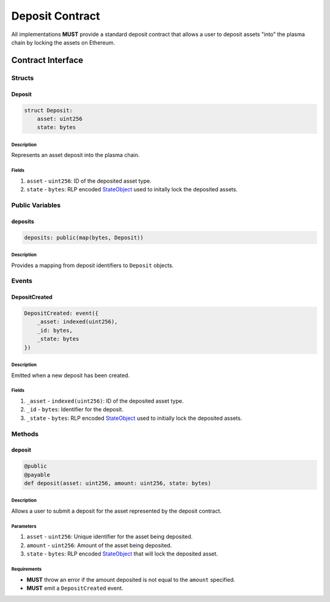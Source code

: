 ################
Deposit Contract
################

All implementations **MUST** provide a standard deposit contract that allows a user to deposit assets "into" the plasma chain by locking the assets on Ethereum.

******************
Contract Interface
******************

Structs
=======

Deposit
-------

.. code-block:: python

   struct Deposit:
       asset: uint256
       state: bytes

Description
^^^^^^^^^^^
Represents an asset deposit into the plasma chain.

Fields
^^^^^^
1. ``asset`` - ``uint256``: ID of the deposited asset type.
2. ``state`` - ``bytes``: RLP encoded `StateObject`_ used to initally lock the deposited assets.

Public Variables
================

deposits
--------

.. code-block:: python

   deposits: public(map(bytes, Deposit))

Description
^^^^^^^^^^^
Provides a mapping from deposit identifiers to ``Deposit`` objects.

Events
======

DepositCreated
--------------

.. code-block:: python

   DepositCreated: event({
       _asset: indexed(uint256),
       _id: bytes,
       _state: bytes
   })

Description
^^^^^^^^^^^
Emitted when a new deposit has been created.

Fields
^^^^^^
1. ``_asset`` - ``indexed(uint256)``: ID of the deposited asset type.
2. ``_id`` - ``bytes``: Identifier for the deposit.
3. ``_state`` - ``bytes``: RLP encoded `StateObject`_ used to initially lock the deposited assets.

Methods
=======


deposit
-------

.. code-block:: python

   @public
   @payable
   def deposit(asset: uint256, amount: uint256, state: bytes)

Description
^^^^^^^^^^^
Allows a user to submit a deposit for the asset represented by the deposit contract.

Parameters
^^^^^^^^^^
1. ``asset`` - ``uint256``: Unique identifier for the asset being deposited.
2. ``amount`` - ``uint256``: Amount of the asset being deposited.
3. ``state`` - ``bytes``: RLP encoded `StateObject`_ that will lock the deposited asset.

Requirements
^^^^^^^^^^^^
- **MUST** throw an error if the amount deposited is not equal to the ``amount`` specified.
- **MUST** emit a ``DepositCreated`` event.


.. _`StateObject`: TODO

